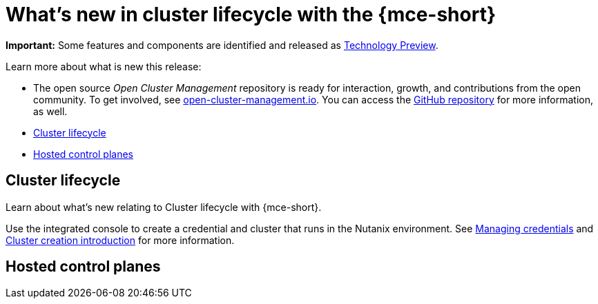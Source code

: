 [#whats-new]
= What's new in cluster lifecycle with the {mce-short}

**Important:** Some features and components are identified and released as link:https://access.redhat.com/support/offerings/techpreview[Technology Preview].

Learn more about what is new this release:

* The open source _Open Cluster Management_ repository is ready for interaction, growth, and contributions from the open community. To get involved, see link:https://open-cluster-management.io/[open-cluster-management.io]. You can access the link:https://github.com/open-cluster-management-io[GitHub repository] for more information, as well.

* <<cluster-lifecycle, Cluster lifecycle>>
* <<hosted-control-plane, Hosted control planes>>

[#cluster-lifecycle]
== Cluster lifecycle
 
Learn about what's new relating to Cluster lifecycle with {mce-short}.

Use the integrated console to create a credential and cluster that runs in the Nutanix environment. See link:../credentials/credential_intro.adoc#credentials[Managing credentials] and link:../cluster_lifecycle/create_intro.adoc#create-intro[Cluster creation introduction] for more information. 

[#hosted-control-plane]
== Hosted control planes

